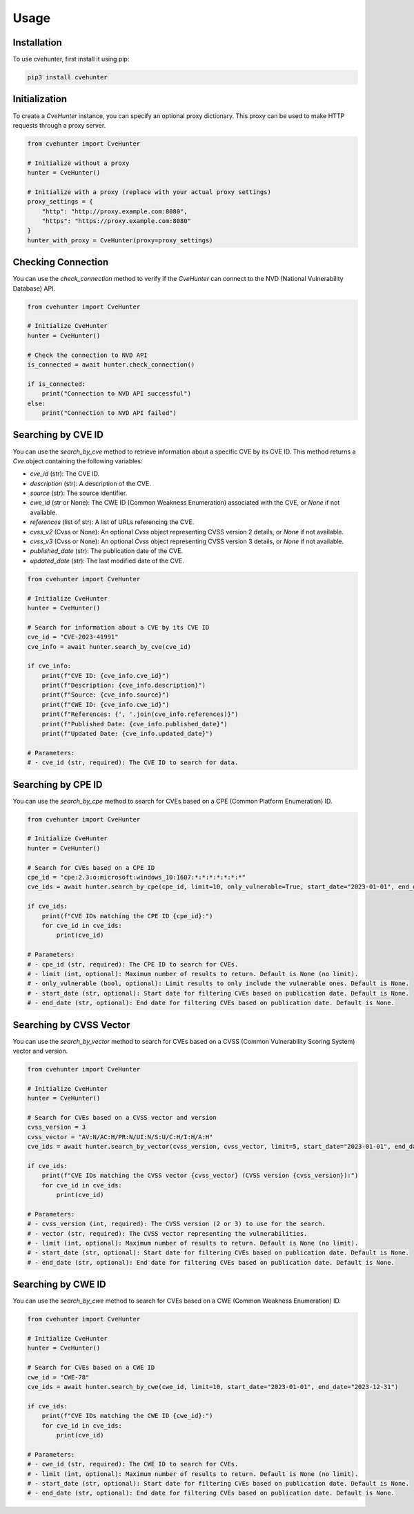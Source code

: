 Usage
=====

.. _installation:

Installation
------------

To use cvehunter, first install it using pip:

.. code-block:: console

   pip3 install cvehunter

Initialization
---------------

To create a `CveHunter` instance, you can specify an optional proxy dictionary. This proxy can be used to make HTTP requests through a proxy server.

.. code-block:: python

   from cvehunter import CveHunter

   # Initialize without a proxy
   hunter = CveHunter()

   # Initialize with a proxy (replace with your actual proxy settings)
   proxy_settings = {
       "http": "http://proxy.example.com:8080",
       "https": "https://proxy.example.com:8080"
   }
   hunter_with_proxy = CveHunter(proxy=proxy_settings)

Checking Connection
-------------------

You can use the `check_connection` method to verify if the `CveHunter` can connect to the NVD (National Vulnerability Database) API.

.. code-block:: python

   from cvehunter import CveHunter

   # Initialize CveHunter
   hunter = CveHunter()

   # Check the connection to NVD API
   is_connected = await hunter.check_connection()

   if is_connected:
       print("Connection to NVD API successful")
   else:
       print("Connection to NVD API failed")

Searching by CVE ID
-------------------

You can use the `search_by_cve` method to retrieve information about a specific CVE by its CVE ID. This method returns a `Cve` object containing the following variables:

- `cve_id` (str): The CVE ID.
- `description` (str): A description of the CVE.
- `source` (str): The source identifier.
- `cwe_id` (str or None): The CWE ID (Common Weakness Enumeration) associated with the CVE, or `None` if not available.
- `references` (list of str): A list of URLs referencing the CVE.
- `cvss_v2` (Cvss or None): An optional `Cvss` object representing CVSS version 2 details, or `None` if not available.
- `cvss_v3` (Cvss or None): An optional `Cvss` object representing CVSS version 3 details, or `None` if not available.
- `published_date` (str): The publication date of the CVE.
- `updated_date` (str): The last modified date of the CVE.

.. code-block:: python

   from cvehunter import CveHunter

   # Initialize CveHunter
   hunter = CveHunter()

   # Search for information about a CVE by its CVE ID
   cve_id = "CVE-2023-41991"
   cve_info = await hunter.search_by_cve(cve_id)

   if cve_info:
       print(f"CVE ID: {cve_info.cve_id}")
       print(f"Description: {cve_info.description}")
       print(f"Source: {cve_info.source}")
       print(f"CWE ID: {cve_info.cwe_id}")
       print(f"References: {', '.join(cve_info.references)}")
       print(f"Published Date: {cve_info.published_date}")
       print(f"Updated Date: {cve_info.updated_date}")

   # Parameters:
   # - cve_id (str, required): The CVE ID to search for data.

Searching by CPE ID
-------------------

You can use the `search_by_cpe` method to search for CVEs based on a CPE (Common Platform Enumeration) ID.

.. code-block:: python

   from cvehunter import CveHunter

   # Initialize CveHunter
   hunter = CveHunter()

   # Search for CVEs based on a CPE ID
   cpe_id = "cpe:2.3:o:microsoft:windows_10:1607:*:*:*:*:*:*:*"
   cve_ids = await hunter.search_by_cpe(cpe_id, limit=10, only_vulnerable=True, start_date="2023-01-01", end_date="2023-12-31")

   if cve_ids:
       print(f"CVE IDs matching the CPE ID {cpe_id}:")
       for cve_id in cve_ids:
           print(cve_id)

   # Parameters:
   # - cpe_id (str, required): The CPE ID to search for CVEs.
   # - limit (int, optional): Maximum number of results to return. Default is None (no limit).
   # - only_vulnerable (bool, optional): Limit results to only include the vulnerable ones. Default is None.
   # - start_date (str, optional): Start date for filtering CVEs based on publication date. Default is None.
   # - end_date (str, optional): End date for filtering CVEs based on publication date. Default is None.

Searching by CVSS Vector
------------------------

You can use the `search_by_vector` method to search for CVEs based on a CVSS (Common Vulnerability Scoring System) vector and version.

.. code-block:: python

   from cvehunter import CveHunter

   # Initialize CveHunter
   hunter = CveHunter()

   # Search for CVEs based on a CVSS vector and version
   cvss_version = 3
   cvss_vector = "AV:N/AC:H/PR:N/UI:N/S:U/C:H/I:H/A:H"
   cve_ids = await hunter.search_by_vector(cvss_version, cvss_vector, limit=5, start_date="2023-01-01", end_date="2023-12-31")

   if cve_ids:
       print(f"CVE IDs matching the CVSS vector {cvss_vector} (CVSS version {cvss_version}):")
       for cve_id in cve_ids:
           print(cve_id)

   # Parameters:
   # - cvss_version (int, required): The CVSS version (2 or 3) to use for the search.
   # - vector (str, required): The CVSS vector representing the vulnerabilities.
   # - limit (int, optional): Maximum number of results to return. Default is None (no limit).
   # - start_date (str, optional): Start date for filtering CVEs based on publication date. Default is None.
   # - end_date (str, optional): End date for filtering CVEs based on publication date. Default is None.

Searching by CWE ID
-------------------

You can use the `search_by_cwe` method to search for CVEs based on a CWE (Common Weakness Enumeration) ID.

.. code-block:: python

   from cvehunter import CveHunter

   # Initialize CveHunter
   hunter = CveHunter()

   # Search for CVEs based on a CWE ID
   cwe_id = "CWE-78"
   cve_ids = await hunter.search_by_cwe(cwe_id, limit=10, start_date="2023-01-01", end_date="2023-12-31")

   if cve_ids:
       print(f"CVE IDs matching the CWE ID {cwe_id}:")
       for cve_id in cve_ids:
           print(cve_id)

   # Parameters:
   # - cwe_id (str, required): The CWE ID to search for CVEs.
   # - limit (int, optional): Maximum number of results to return. Default is None (no limit).
   # - start_date (str, optional): Start date for filtering CVEs based on publication date. Default is None.
   # - end_date (str, optional): End date for filtering CVEs based on publication date. Default is None.
